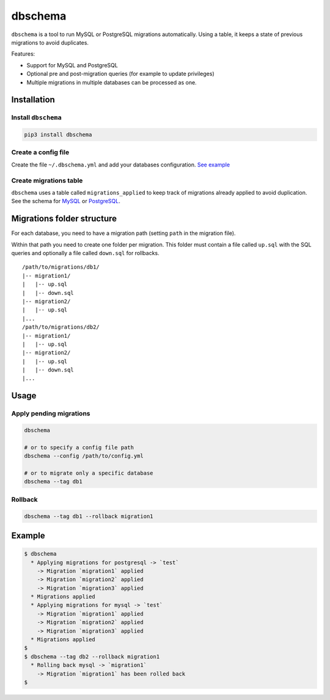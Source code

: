 dbschema
========

``dbschema`` is a tool to run MySQL or PostgreSQL migrations
automatically. Using a table, it keeps a state of previous migrations to
avoid duplicates.

Features:

-  Support for MySQL and PostgreSQL
-  Optional pre and post-migration queries (for example to update
   privileges)
-  Multiple migrations in multiple databases can be processed as one.

Installation
------------

Install ``dbschema``
~~~~~~~~~~~~~~~~~~~~

.. code:: bash

    pip3 install dbschema

Create a config file
~~~~~~~~~~~~~~~~~~~~

Create the file ``~/.dbschema.yml`` and add your databases
configuration. `See example <dbschema_sample.yml>`__

Create migrations table
~~~~~~~~~~~~~~~~~~~~~~~

``dbschema`` uses a table called ``migrations_applied`` to keep track of
migrations already applied to avoid duplication. See the schema for
`MySQL <schema/mysql.sql>`__ or `PostgreSQL <schema/postgresql.sql>`__.

Migrations folder structure
---------------------------

For each database, you need to have a migration path (setting ``path``
in the migration file).

Within that path you need to create one folder per migration. This
folder must contain a file called ``up.sql`` with the SQL queries and
optionally a file called ``down.sql`` for rollbacks.

::

    /path/to/migrations/db1/
    |-- migration1/
    |   |-- up.sql
    |   |-- down.sql
    |-- migration2/
    |   |-- up.sql
    |...
    /path/to/migrations/db2/
    |-- migration1/
    |   |-- up.sql
    |-- migration2/
    |   |-- up.sql
    |   |-- down.sql
    |...

Usage
-----

Apply pending migrations
~~~~~~~~~~~~~~~~~~~~~~~~

.. code:: bash

    dbschema

    # or to specify a config file path
    dbschema --config /path/to/config.yml

    # or to migrate only a specific database
    dbschema --tag db1

Rollback
~~~~~~~~

.. code:: bash

    dbschema --tag db1 --rollback migration1

Example
-------

.. code:: bash

    $ dbschema
      * Applying migrations for postgresql -> `test`
        -> Migration `migration1` applied
        -> Migration `migration2` applied
        -> Migration `migration3` applied
      * Migrations applied
      * Applying migrations for mysql -> `test`
        -> Migration `migration1` applied
        -> Migration `migration2` applied
        -> Migration `migration3` applied
      * Migrations applied
    $
    $ dbschema --tag db2 --rollback migration1
      * Rolling back mysql -> `migration1`
        -> Migration `migration1` has been rolled back
    $


